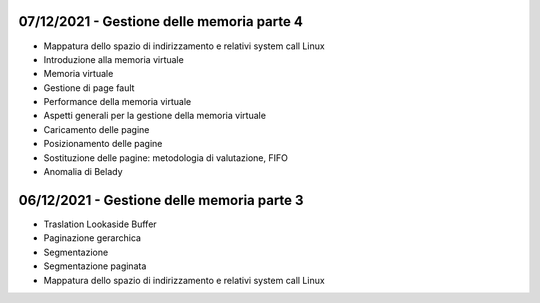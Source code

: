 07/12/2021 - Gestione delle memoria parte 4
----------------------------------------------------------------------

* Mappatura dello spazio di indirizzamento e relativi system call Linux
* Introduzione alla memoria virtuale
* Memoria virtuale
* Gestione di page fault
* Performance della memoria virtuale
* Aspetti generali per la gestione della memoria virtuale
* Caricamento delle pagine
* Posizionamento delle pagine
* Sostituzione delle pagine: metodologia di valutazione, FIFO
* Anomalia di Belady


06/12/2021 - Gestione delle memoria parte 3
----------------------------------------------------------------------

* Traslation Lookaside Buffer
* Paginazione gerarchica
* Segmentazione
* Segmentazione paginata
* Mappatura dello spazio di indirizzamento e relativi system call Linux
